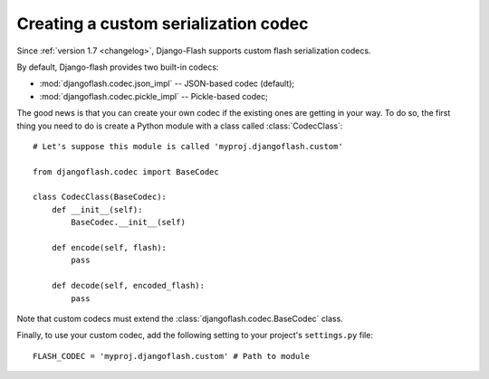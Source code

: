 .. _custom_codecs:

Creating a custom serialization codec
-------------------------------------

Since :ref:`version 1.7 <changelog>`, Django-Flash supports custom flash
serialization codecs.

By default, Django-flash provides two built-in codecs:

* :mod:`djangoflash.codec.json_impl` -- JSON-based codec (default);
* :mod:`djangoflash.codec.pickle_impl` -- Pickle-based codec;

The good news is that you can create your own codec if the existing ones are
getting in your way. To do so, the first thing you need to do is create a
Python module with a class called :class:`CodecClass`::

    # Let's suppose this module is called 'myproj.djangoflash.custom'
    
    from djangoflash.codec import BaseCodec
    
    class CodecClass(BaseCodec):
        def __init__(self):
            BaseCodec.__init__(self)

        def encode(self, flash):
            pass

        def decode(self, encoded_flash):
            pass

Note that custom codecs must extend the :class:`djangoflash.codec.BaseCodec`
class.

Finally, to use your custom codec, add the following setting to your project's
``settings.py`` file::

    FLASH_CODEC = 'myproj.djangoflash.custom' # Path to module


.. seealso::
   :ref:`configuration`
